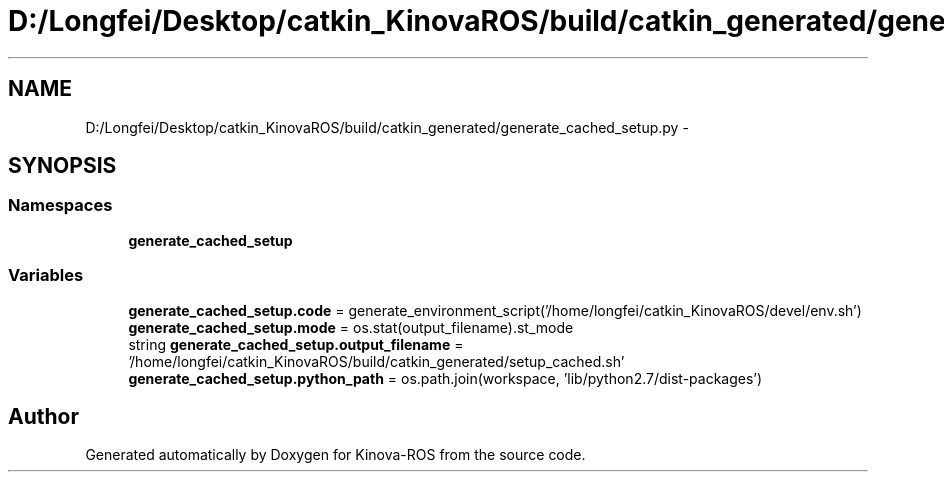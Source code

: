 .TH "D:/Longfei/Desktop/catkin_KinovaROS/build/catkin_generated/generate_cached_setup.py" 3 "Thu Mar 3 2016" "Version 1.0.1" "Kinova-ROS" \" -*- nroff -*-
.ad l
.nh
.SH NAME
D:/Longfei/Desktop/catkin_KinovaROS/build/catkin_generated/generate_cached_setup.py \- 
.SH SYNOPSIS
.br
.PP
.SS "Namespaces"

.in +1c
.ti -1c
.RI " \fBgenerate_cached_setup\fP"
.br
.in -1c
.SS "Variables"

.in +1c
.ti -1c
.RI "\fBgenerate_cached_setup\&.code\fP = generate_environment_script('/home/longfei/catkin_KinovaROS/devel/env\&.sh')"
.br
.ti -1c
.RI "\fBgenerate_cached_setup\&.mode\fP = os\&.stat(output_filename)\&.st_mode"
.br
.ti -1c
.RI "string \fBgenerate_cached_setup\&.output_filename\fP = '/home/longfei/catkin_KinovaROS/build/catkin_generated/setup_cached\&.sh'"
.br
.ti -1c
.RI "\fBgenerate_cached_setup\&.python_path\fP = os\&.path\&.join(workspace, 'lib/python2\&.7/dist\-packages')"
.br
.in -1c
.SH "Author"
.PP 
Generated automatically by Doxygen for Kinova-ROS from the source code\&.
